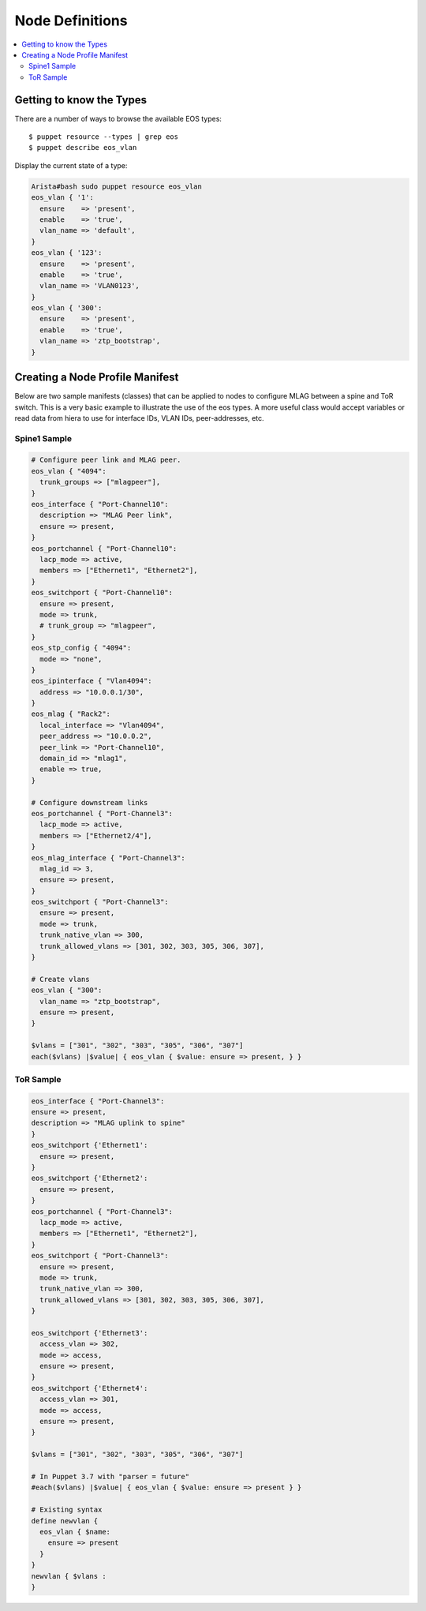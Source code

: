 Node Definitions
================

.. contents:: :local:

Getting to know the Types
-------------------------

There are a number of ways to browse the available EOS types::

  $ puppet resource --types | grep eos
  $ puppet describe eos_vlan

Display the current state of a type:

.. code-block:: puppet

  Arista#bash sudo puppet resource eos_vlan
  eos_vlan { '1':
    ensure    => 'present',
    enable    => 'true',
    vlan_name => 'default',
  }
  eos_vlan { '123':
    ensure    => 'present',
    enable    => 'true',
    vlan_name => 'VLAN0123',
  }
  eos_vlan { '300':
    ensure    => 'present',
    enable    => 'true',
    vlan_name => 'ztp_bootstrap',
  }


Creating a Node Profile Manifest
--------------------------------

Below are two sample manifests (classes) that can be applied to nodes to configure MLAG between a spine and ToR switch.
This is a very basic example to illustrate the use of the eos types.  A more useful class would accept variables or read data from hiera 
to use for interface IDs, VLAN IDs, peer-addresses, etc.

Spine1 Sample
^^^^^^^^^^^^^

.. code-block:: puppet

  # Configure peer link and MLAG peer.
  eos_vlan { "4094":
    trunk_groups => ["mlagpeer"],
  }
  eos_interface { "Port-Channel10":
    description => "MLAG Peer link",
    ensure => present,
  }
  eos_portchannel { "Port-Channel10":
    lacp_mode => active,
    members => ["Ethernet1", "Ethernet2"],
  }
  eos_switchport { "Port-Channel10":
    ensure => present,
    mode => trunk,
    # trunk_group => "mlagpeer",
  }
  eos_stp_config { "4094":
    mode => "none",
  }
  eos_ipinterface { "Vlan4094":
    address => "10.0.0.1/30",
  }
  eos_mlag { "Rack2":
    local_interface => "Vlan4094",
    peer_address => "10.0.0.2",
    peer_link => "Port-Channel10",
    domain_id => "mlag1",
    enable => true,
  }

  # Configure downstream links
  eos_portchannel { "Port-Channel3":
    lacp_mode => active,
    members => ["Ethernet2/4"],
  }
  eos_mlag_interface { "Port-Channel3":
    mlag_id => 3,
    ensure => present,
  }
  eos_switchport { "Port-Channel3":
    ensure => present,
    mode => trunk,
    trunk_native_vlan => 300,
    trunk_allowed_vlans => [301, 302, 303, 305, 306, 307],
  }

  # Create vlans
  eos_vlan { "300":
    vlan_name => "ztp_bootstrap",
    ensure => present,
  }

  $vlans = ["301", "302", "303", "305", "306", "307"]
  each($vlans) |$value| { eos_vlan { $value: ensure => present, } }


ToR Sample
^^^^^^^^^^

.. code-block:: puppet

  eos_interface { "Port-Channel3":
  ensure => present,
  description => "MLAG uplink to spine" 
  }
  eos_switchport {'Ethernet1':
    ensure => present,
  }
  eos_switchport {'Ethernet2':
    ensure => present,
  }
  eos_portchannel { "Port-Channel3":
    lacp_mode => active,
    members => ["Ethernet1", "Ethernet2"],
  }
  eos_switchport { "Port-Channel3":
    ensure => present,
    mode => trunk,
    trunk_native_vlan => 300,
    trunk_allowed_vlans => [301, 302, 303, 305, 306, 307],
  }

  eos_switchport {'Ethernet3':
    access_vlan => 302,
    mode => access,
    ensure => present,
  }
  eos_switchport {'Ethernet4':
    access_vlan => 301,
    mode => access,
    ensure => present,
  }

  $vlans = ["301", "302", "303", "305", "306", "307"]

  # In Puppet 3.7 with "parser = future" 
  #each($vlans) |$value| { eos_vlan { $value: ensure => present } }

  # Existing syntax
  define newvlan {
    eos_vlan { $name: 
      ensure => present 
    }
  }
  newvlan { $vlans :
  }

